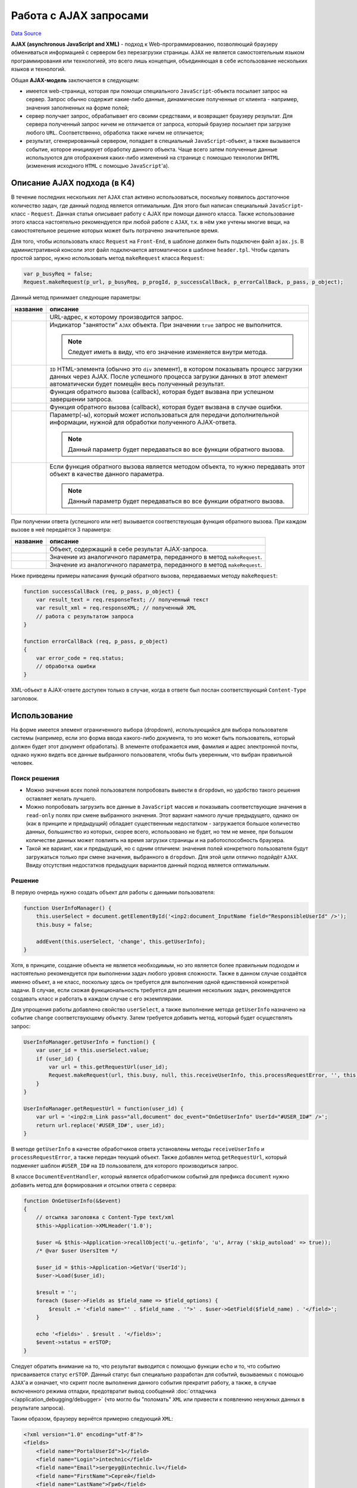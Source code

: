 Работа с AJAX запросами
=======================
`Data Source`_

**AJAX (asynchronous JavaScript and XML)** - подход к Web-программированию, позволяющий браузеру
обмениваться информацией с сервером без перезагрузки страницы. ``AJAX`` не является самостоятельным языком
программирования или технологией, это всего лишь концепция, объединяющая в себе использование нескольких языков
и технологий.

Общая **AJAX-модель** заключается в следующем:

- имеется web-страница, которая при помощи специального ``JavaScript``-объекта посылает запрос на сервер. Запрос
  обычно содержит какие-либо данные, динамические полученные от клиента - например, значения заполненных на форме
  полей;
- сервер получает запрос, обрабатывает его своими средствами, и возвращает браузеру результат. Для сервера полученный
  запрос ничем не отличается от запроса, который браузер посылает при загрузке любого ``URL``. Соответственно,
  обработка также ничем не отличается;
- результат, сгенерированный сервером, попадает в специальный ``JavaScript``-объект, а также вызывается событие,
  которое инициирует обработку данного объекта. Чаще всего затем полученные данные используются для отображения
  каких-либо изменений на странице с помощью технологии ``DHTML`` (изменения исходного ``HTML`` с помощью
  ``JavaScript``'a).

Описание AJAX подхода (в K4)
----------------------------

В течение последних нескольких лет ``AJAX`` стал активно использоваться, поскольку появилось достаточное количество
задач, где данный подход является оптимальным. Для этого был написан специальный ``JavaScript``-класс - ``Request``.
Данная статья описывает работу с AJAX при помощи данного класса. Также использование этого класса настоятельно
рекомендуется при любой работе с ``AJAX``, т.к. в нём уже учтены многие вещи, на самостоятельное решение которых
может быть потрачено значительное время.

Для того, чтобы использовать класс ``Request`` на ``Front-End``, в шаблоне должен быть подключен файл ``ajax.js``.
В административной консоли этот файл подключается автоматически в шаблоне ``header.tpl``. Чтобы сделать простой
запрос, нужно использовать метод ``makeRequest`` класса ``Request``:

.. code:: javascript

   var p_busyReq = false;
   Request.makeRequest(p_url, p_busyReq, p_progId, p_successCallBack, p_errorCallBack, p_pass, p_object);

Данный метод принимает следующие параметры:

+-----------------------------+------------------------------------------------------------------------------+
| название                    | описание                                                                     |
+=============================+==============================================================================+
| .. config-property::        | URL-адрес, к которому производится запрос.                                   |
|    :name: p_url             |                                                                              |
|    :type: string            |                                                                              |
+-----------------------------+------------------------------------------------------------------------------+
| .. config-property::        | Индикатор "занятости" ``AJAX`` объекта. При значении ``true`` запрос не      |
|    :name: p_busyReq         | выполнится.                                                                  |
|    :type: bool              |                                                                              |
|                             | .. note::                                                                    |
|                             |                                                                              |
|                             |    Следует иметь в виду, что его значение изменяется внутри метода.          |
+-----------------------------+------------------------------------------------------------------------------+
| .. config-property::        | ``ID`` HTML-элемента (обычно это ``div`` элемент), в котором показывать      |
|    :name: p_progId          | процесс загрузки данных через AJAX. После успешного процесса загрузки        |
|    :type: string            | данных в этот элемент автоматически будет помещён весь полученный результат. |
+-----------------------------+------------------------------------------------------------------------------+
| .. config-property::        | Функция обратного вызова (callback), которая будет вызвана при успешном      |
|    :name: p_successCallBack | завершении запроса.                                                          |
|    :type: function          |                                                                              |
+-----------------------------+------------------------------------------------------------------------------+
| .. config-property::        | Функция обратного вызова (callback), которая будет вызвана в случае ошибки.  |
|    :name: p_errorCallBack   |                                                                              |
|    :type: function          |                                                                              |
+-----------------------------+------------------------------------------------------------------------------+
| .. config-property::        | Параметр(-ы), который может использоваться для передачи дополнительной       |
|    :name: p_pass            | информации, нужной для обработки полученного AJAX-ответа.                    |
|    :type: mixed             |                                                                              |
|                             | .. note::                                                                    |
|                             |                                                                              |
|                             |    Данный параметр будет передаваться во все функции обратного вызова.       |
+-----------------------------+------------------------------------------------------------------------------+
| .. config-property::        | Если функция обратного вызова является методом объекта, то нужно передавать  |
|    :name: p_object          | этот объект в качестве данного параметра.                                    |
|    :type: object            |                                                                              |
|                             | .. note::                                                                    |
|                             |                                                                              |
|                             |    Данный параметр будет передаваться во все функции обратного вызова.       |
+-----------------------------+------------------------------------------------------------------------------+

При получении ответа (успешного или нет) вызывается соответствующая функция обратного вызова. При каждом вызове
в неё передаётся 3 параметра:

+----------------------+--------------------------------------------------------------------------+
| название             | описание                                                                 |
+======================+==========================================================================+
| .. config-property:: | Объект, содержащий в себе результат AJAX-запроса.                        |
|    :name: req        |                                                                          |
|    :type: object     |                                                                          |
+----------------------+--------------------------------------------------------------------------+
| .. config-property:: | Значение из аналогичного параметра, переданного в метод ``makeRequest``. |
|    :name: p_pass     |                                                                          |
|    :type: mixed      |                                                                          |
+----------------------+--------------------------------------------------------------------------+
| .. config-property:: | Значение из аналогичного параметра, переданного в метод ``makeRequest``. |
|    :name: p_object   |                                                                          |
|    :type: object     |                                                                          |
+----------------------+--------------------------------------------------------------------------+

Ниже приведены примеры написания функций обратного вызова, передаваемых методу ``makeRequest``:

.. code:: javascript

   function successCallBack (req, p_pass, p_object) {
       var result_text = req.responseText; // полученный текст
       var result_xml = req.responseXML; // полученный XML
       // работа с результатом запроса
   }

   function errorCallBack (req, p_pass, p_object)
   {
       var error_code = req.status;
       // обработка ошибки
   }

XML-объект в AJAX-ответе доступен только в случае, когда в ответе был послан соответствующий
``Content-Type`` заголовок.

Использование
-------------

На форме имеется элемент ограниченного выбора (dropdown), использующийся для выбора пользователя системы
(например, если это форма ввода какого-либо документа, то это может быть пользователь, который должен
будет этот документ обработать). В элементе отображается имя, фамилия и адрес электронной почты, однако
нужно видеть все данные выбранного пользователя, чтобы быть уверенным, что выбран правильной человек.

Поиск решения
^^^^^^^^^^^^^

- Можно значения всех полей пользователя попробовать вывести в ``dropdown``, но удобство такого решения
  оставляет желать лучшего.
- Можно попробовать загрузить все данные в ``JavaScript`` массив и показывать соответствующие значения в
  ``read-only`` полях при смене выбранного значения. Этот вариант намного лучше предыдущего, однако он
  (как в принципе и предыдущий) обладает существенным недостатком - загружается большое количество данных,
  большинство из которых, скорее всего, использовано не будет, но тем не менее, при большом количестве
  данных может повлиять на время загрузки страницы и на работоспособность браузера.
- Такой же вариант, как и предыдущий, но с одним отличием: значения полей конкретного пользователя будут
  загружаться только при смене значения, выбранного в ``dropdown``. Для этой цели отлично подойдёт ``AJAX``.
  Ввиду отсутствия недостатков предыдущих вариантов данный подход является оптимальным.

Решение
^^^^^^^

В первую очередь нужно создать объект для работы с данными пользователя:

.. code:: javascript

   function UserInfoManager() {
       this.userSelect = document.getElementById('<inp2:document_InputName field="ResponsibleUserId" />');
       this.busy = false;

       addEvent(this.userSelect, 'change', this.getUserInfo);
   }

Хотя, в принципе, создание объекта не является необходимым, но это является более правильным подходом и
настоятельно рекомендуется при выполнении задач любого уровня сложности. Также в данном случае создаётся
именно объект, а не класс, поскольку здесь он требуется для выполнения одной единственной конкретной задачи.
В случае, если схожая функциональность требуется для решения нескольких задач, рекомендуется создавать класс
и работать в каждом случае с его экземплярами.

Для упрощения работы добавлено свойство ``userSelect``, а также выполнение метода ``getUserInfo`` назначено
на событие ``change`` соответствующему объекту. Затем требуется добавить метод, который будет осуществлять
запрос:

.. code:: javascript

   UserInfoManager.getUserInfo = function() {
       var user_id = this.userSelect.value;
       if (user_id) {
           var url = this.getRequestUrl(user_id);
           Request.makeRequest(url, this.busy, null, this.receiveUserInfo, this.processRequestError, '', this);
       }
   }

   UserInfoManager.getRequestUrl = function(user_id) {
       var url = '<inp2:m_Link pass="all,document" doc_event="OnGetUserInfo" UserId="#USER_ID#" />';
       return url.replace('#USER_ID#', user_id);
   }

В методе ``getUserInfo`` в качестве обработчиков ответа установлены методы ``receiveUserInfo`` и
``processRequestError``, а также передан текущий объект. Также добавлен метод ``getRequestUrl``, который
подменяет шаблон ``#USER_ID#`` на ``ID`` пользователя, для которого производиться запрос.

В классе ``DocumentEventHandler``, который является обработчиком событий для префикса ``document`` нужно
добавить метод для формирования и отсылки ответа с сервера:

.. code:: php

   function OnGetUserInfo(&$event)
   {
       // отсылка заголовка с Content-Type text/xml
       $this->Application->XMLHeader('1.0');

       $user =& $this->Application->recallObject('u.-getinfo', 'u', Array ('skip_autoload' => true));
       /* @var $user UsersItem */

       $user_id = $this->Application->GetVar('UserId');
       $user->Load($user_id);

       $result = '';
       foreach ($user->Fields as $field_name => $field_options) {
           $result .= '<field name="' . $field_name . '">' . $user->GetField($field_name) . '</field>';
       }

       echo '<fields>' . $result . '</fields>';
       $event->status = erSTOP;
   }

Следует обратить внимание на то, что результат выводится с помощью функции ``echo`` и то, что событию
присваивается статус ``erSTOP``. Данный статус был специально разработан для событий, вызываемых с помощью
``AJAX``'a и означает, что скрипт после выполнения данного события прекратит работу, а также, в случае
включенного режима отладки, предотвратит вывод сообщений :doc:`отладчика </application_debugging/debugger>`
(что могло бы "поломать" ``XML`` или привести к появлению ненужных данных в результате запроса).

Таким образом, браузеру вернётся примерно следующий ``XML``:

.. code:: xml

   <?xml version="1.0" encoding="utf-8"?>
   <fields>
       <field name="PortalUserId">1</field>
       <field name="Login">intechnic</field>
       <field name="Email">sergeyg@intechnic.lv</field>
       <field name="FirstName">Сергей</field>
       <field name="LastName">Гриб</field>
       <field name="Phone">12345678</field>
       <field name="Fax">12345679</field>
       ...
   </fields>

Теперь требуются обработка возвращённых данных. Для этого у используемого ``JavaScript`` объекта пишется
соответствующий метод:

.. code:: JavaScript

   UserInfoManager.receiveUserInfo = function(req, p_pass, p_object) {
       var user_info_xml = req.responseXML;
       var fields_arr = user_info_xml.getElementsByTagName('FIELD');

       for(var i = 0; i < fields_arr.length; i++) {
           var field_name = fields_arr[i].getAttribute('name');
           var control = p_object.getControl('User' + field_name);
           if (control) {
               control.innerHTML = fields_arr[i].innerText;
           }
       }
   }

   UserInfoManager.getControl = function(field_name) {
       var field_mask = '<inp2:document_InputName field="#FIELD#" />';
       return document.getElementById( field_mask.replace('#FIELD#', field_name) );
   }

Следует обратить внимание на то, что обращение к объекту ``UserInfoManager`` внутри функции обратного вызова
идёт через объект, переданный в параметре ``p_object``. Это требуется из-за того, что с момента назначения
метода объекта в качестве функции обратного вызова в нём уже не возможно использовать ключевое слово ``this``.

Описание AJAX подхода (в принципе)
----------------------------------

Для работы с ``AJAX``-запросами используется объект ``XMLHttpRequest``. В ``Internet Explorer``'e его можно
получить как ``ActiveX``-объект, в остальных браузерах (``Firefox``, ``Opera`` и других) он является встроенным
``JavaScript`` объектом. Поэтому для получения объекта обычно используется функция, внутри которой объект
получается в зависимости от браузера, например:

.. code:: javascript

   function getXMLHttpObject() {
       try {
           // Firefox, Opera 8.0+, Safari
           return new XMLHttpRequest();
       }
       catch (e) {
           // Internet Explorer
           try {
               return new ActiveXObject("Msxml2.XMLHTTP");
           }
           catch (e) {
               try {
                   return new ActiveXObject("Microsoft.XMLHTTP");
               }
               catch (e) {
                   alert("Your browser does not support AJAX!");
                   return false;
               }
           }
       }
   }

Для того чтобы послать запрос, используются методы ``open`` и ``send``:

.. code:: javascript

   httpRequest = new getXMLHttpObject();
   httpRequest.open('GET', 'https://www.intechnic.com/get_result.php?some_param=some_value', true);
   httpRequest.send(null);

Методу ``open`` передаются 3 параметра:

- Метод протокола ``HTTP``, который будет использован для запроса, обычно это ``GET``.
- ``URL``, на который запрос будет послан.
- Указывает на то, что запрос должен выполняться синхронно со страницей, его вызвавшей.

Третий параметр является ключевым при использовании ``AJAX``'a - при значении ``true`` выполнение
``Javascript``'a продолжится сразу после посылки запроса, не дожидаясь ответа, другими словами,
посылается асинхронный запрос. При значении ``false`` выполнение кода не будет продолжено до тех
пор, пока не будет получен ответ от сервера, т.е. будет отослан синхронный запрос.

Для того, чтобы узнать текущий статус выполнения запроса, используется свойство ``readyState``
объекта ``httpRequest``. Его значения расшифровываются следующим образом:

- ``0`` - не загружался;
- ``1`` - загружается;
- ``2`` - загрузился;
- ``3`` - обмен данными;
- ``4`` - готово.

Чтобы узнать результат выполнения AJAX-запроса, нужно проверить значение свойства ``status``. В нём
хранится стандартный ``HTTP response code`` (например, ``404 - page not found``, ``403 - forbidden``,
``500 - internal server error`` и другие). А чтобы "поймать" момент, когда статус будет изменён,
имеется свойство ``onreadystatechange``, в которое нужно присвоить функцию обратного вызова, которая
будет вызвана в момент изменения статуса:

.. code:: javascript

   httpRequest.onreadystatechange = function() {
       try {
           if (httpRequest.readyState == 4) {
               if (httpRequest.status == 200) {
                   alert(httpRequest.responseText);
               } else {
                   alert('Request failed: error ' + httpRequest.status + ' encountered!');
               }
           }
       }
   }

Как видно из этого запроса, для получения текста результата используется свойство ``responseText``. Таким
образом, на экран выведется текст "SOME_VALUE", если файл ``get_result.php`` будет содержать следующий код:

.. code:: php

   <?php
       echo strtoupper($_GET['some_param']);

.. _Data Source: http://guide.in-portal.org/rus/index.php/K4:%D0%A0%D0%B0%D0%B1%D0%BE%D1%82%D0%B0_%D1%81_AJAX_%D0%B7%D0%B0%D0%BF%D1%80%D0%BE%D1%81%D0%B0%D0%BC%D0%B8
